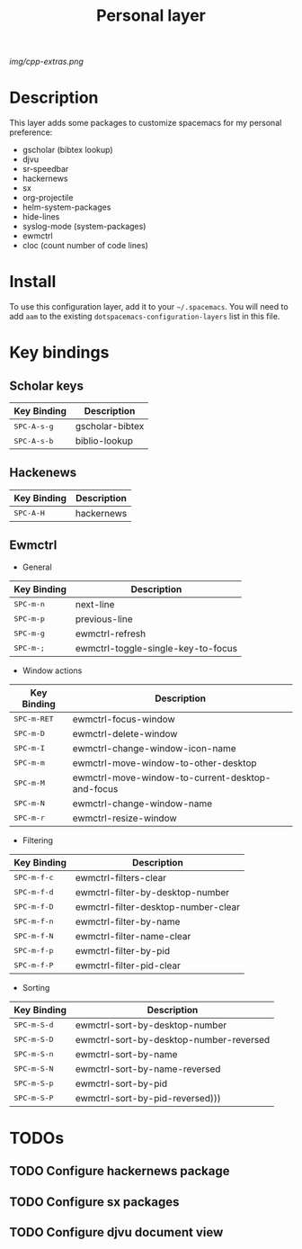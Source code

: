 #+TITLE: Personal layer

# The maximum height of the logo should be 200 pixels.
[[img/cpp-extras.png]]

# TOC links should be GitHub style anchors.
* Table of Contents                                        :TOC_4_gh:noexport:
- [[#description][Description]]
- [[#install][Install]]
- [[#key-bindings][Key bindings]]
  - [[#scholar-keys][Scholar keys]]
  - [[#hackenews][Hackenews]]
  - [[#ewmctrl][Ewmctrl]]
- [[#todos][TODOs]]
  - [[#configure-hackernews-package][Configure hackernews package]]
  - [[#configure-sx-packages][Configure sx packages]]
  - [[#configure-djvu-document-view][Configure djvu document view]]

* Description
This layer adds some packages to customize spacemacs for my personal preference:
- gscholar (bibtex lookup)
- djvu
- sr-speedbar
- hackernews
- sx
- org-projectile
- helm-system-packages
- hide-lines
- syslog-mode (system-packages)
- ewmctrl
- cloc (count number of code lines)

* Install
To use this configuration layer, add it to your =~/.spacemacs=. You will need to
add =aam= to the existing =dotspacemacs-configuration-layers= list in this
file.

* Key bindings
** Scholar keys
| Key Binding                              | Description     |
|------------------------------------------+-----------------|
| @@html:<kbd>@@ SPC-A-s-g @@html:</kbd>@@ | gscholar-bibtex |
| @@html:<kbd>@@ SPC-A-s-b @@html:</kbd>@@ | biblio-lookup   |

** Hackenews
| Key Binding                            | Description |
|----------------------------------------+-------------|
| @@html:<kbd>@@ SPC-A-H @@html:</kbd>@@ | hackernews  |

** Ewmctrl
- General
| Key Binding                            | Description                        |
|----------------------------------------+------------------------------------|
| @@html:<kbd>@@ SPC-m-n @@html:</kbd>@@ | next-line                          |
| @@html:<kbd>@@ SPC-m-p @@html:</kbd>@@ | previous-line                      |
| @@html:<kbd>@@ SPC-m-g @@html:</kbd>@@ | ewmctrl-refresh                    |
| @@html:<kbd>@@ SPC-m-; @@html:</kbd>@@ | ewmctrl-toggle-single-key-to-focus |
- Window actions
| Key Binding                              | Description                                      |
|------------------------------------------+--------------------------------------------------|
| @@html:<kbd>@@ SPC-m-RET @@html:</kbd>@@ | ewmctrl-focus-window                             |
| @@html:<kbd>@@ SPC-m-D @@html:</kbd>@@   | ewmctrl-delete-window                            |
| @@html:<kbd>@@ SPC-m-I @@html:</kbd>@@   | ewmctrl-change-window-icon-name                  |
| @@html:<kbd>@@ SPC-m-m @@html:</kbd>@@   | ewmctrl-move-window-to-other-desktop             |
| @@html:<kbd>@@ SPC-m-M @@html:</kbd>@@   | ewmctrl-move-window-to-current-desktop-and-focus |
| @@html:<kbd>@@ SPC-m-N @@html:</kbd>@@   | ewmctrl-change-window-name                       |
| @@html:<kbd>@@ SPC-m-r @@html:</kbd>@@   | ewmctrl-resize-window                            |
- Filtering
| Key Binding                             | Description                         |
|-----------------------------------------+-------------------------------------|
| @@html:<kbd>@@ SPC-m-f-c @@html:</kbd>@@ | ewmctrl-filters-clear               |
| @@html:<kbd>@@ SPC-m-f-d @@html:</kbd>@@ | ewmctrl-filter-by-desktop-number    |
| @@html:<kbd>@@ SPC-m-f-D @@html:</kbd>@@ | ewmctrl-filter-desktop-number-clear |
| @@html:<kbd>@@ SPC-m-f-n @@html:</kbd>@@ | ewmctrl-filter-by-name              |
| @@html:<kbd>@@ SPC-m-f-N @@html:</kbd>@@ | ewmctrl-filter-name-clear           |
| @@html:<kbd>@@ SPC-m-f-p @@html:</kbd>@@ | ewmctrl-filter-by-pid               |
| @@html:<kbd>@@ SPC-m-f-P @@html:</kbd>@@ | ewmctrl-filter-pid-clear            |
- Sorting
| Key Binding                             | Description                             |
|-----------------------------------------+-----------------------------------------|
| @@html:<kbd>@@ SPC-m-S-d @@html:</kbd>@@ | ewmctrl-sort-by-desktop-number          |
| @@html:<kbd>@@ SPC-m-S-D @@html:</kbd>@@ | ewmctrl-sort-by-desktop-number-reversed |
| @@html:<kbd>@@ SPC-m-S-n @@html:</kbd>@@ | ewmctrl-sort-by-name                    |
| @@html:<kbd>@@ SPC-m-S-N @@html:</kbd>@@ | ewmctrl-sort-by-name-reversed           |
| @@html:<kbd>@@ SPC-m-S-p @@html:</kbd>@@ | ewmctrl-sort-by-pid                     |
| @@html:<kbd>@@ SPC-m-S-P @@html:</kbd>@@ | ewmctrl-sort-by-pid-reversed)))         |

* TODOs
** TODO Configure hackernews package

** TODO Configure sx packages

** TODO Configure djvu document view
